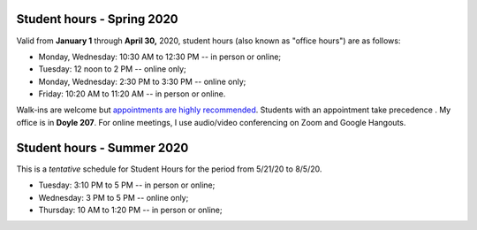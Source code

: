 Student hours - Spring 2020
+++++++++++++++++++++++++++

Valid from **January 1** through **April 30,** 2020, student hours (also known as "office hours") are as follows:

* Monday, Wednesday: 10:30 AM to 12:30 PM -- in person or online;
* Tuesday: 12 noon to 2 PM -- online only;
* Monday, Wednesday: 2:30 PM to 3:30 PM -- online only;
* Friday: 10:20 AM to 11:20 AM -- in person or online.

Walk-ins are welcome but `appointments are highly recommended <https://calendly.com/leo_irakliotis/15min>`_. Students with an appointment take precedence . My office is in **Doyle 207**. For online meetings, I use audio/video conferencing on Zoom and Google Hangouts.

Student hours - Summer 2020
+++++++++++++++++++++++++++

This is a *tentative* schedule for Student Hours for the period from 5/21/20 to 8/5/20.

* Tuesday: 3:10 PM to 5 PM -- in person or online;
* Wednesday: 3 PM to 5 PM -- online only;
* Thursday: 10 AM to 1:20 PM -- in person or online;
